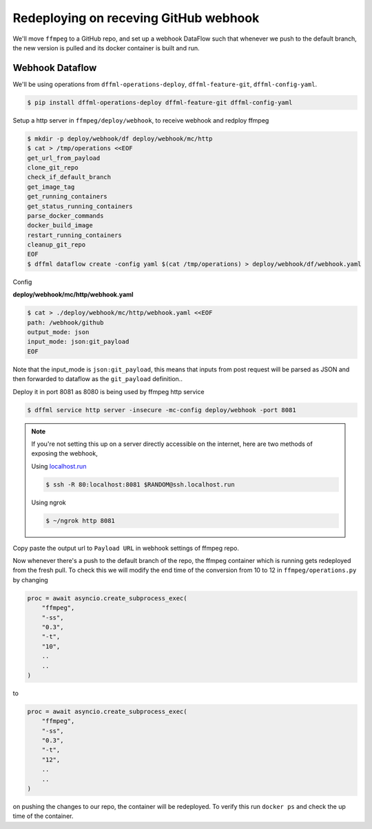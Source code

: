.. _usage_webhook:

Redeploying on receving GitHub webhook
======================================

We'll move ``ffmpeg`` to a GitHub repo, and set up a webhook DataFlow such that whenever
we push to the default branch, the new version is pulled and its docker container is built and run.

Webhook Dataflow
----------------

We'll be using operations from ``dffml-operations-deploy``, ``dffml-feature-git``, ``dffml-config-yaml``.

.. code-block:: console

    $ pip install dffml-operations-deploy dffml-feature-git dffml-config-yaml

Setup a http server in ``ffmpeg/deploy/webhook``, to receive webhook and redploy ffmpeg

.. code-block:: console

    $ mkdir -p deploy/webhook/df deploy/webhook/mc/http
    $ cat > /tmp/operations <<EOF
    get_url_from_payload
    clone_git_repo
    check_if_default_branch
    get_image_tag
    get_running_containers
    get_status_running_containers
    parse_docker_commands
    docker_build_image
    restart_running_containers
    cleanup_git_repo
    EOF
    $ dffml dataflow create -config yaml $(cat /tmp/operations) > deploy/webhook/df/webhook.yaml

Config

**deploy/webhook/mc/http/webhook.yaml**

.. code-block:: console

    $ cat > ./deploy/webhook/mc/http/webhook.yaml <<EOF
    path: /webhook/github
    output_mode: json
    input_mode: json:git_payload
    EOF

Note that the input_mode is ``json:git_payload``, this means that inputs from post request will
be parsed as JSON and then forwarded to dataflow as the ``git_payload`` definition..

Deploy it in port 8081 as 8080 is being used by ffmpeg http service

.. code-block:: console

    $ dffml service http server -insecure -mc-config deploy/webhook -port 8081

.. note::

    If you're not setting this up on a server directly accessible on the internet,
    here are two methods of exposing the webhook,

    Using `localhost.run <https://localhost.run>`_

    .. code-block:: console

        $ ssh -R 80:localhost:8081 $RANDOM@ssh.localhost.run

    .. image:: ./images/localhost_run.png

    Using ngrok

    .. code-block:: console

        $ ~/ngrok http 8081

    .. image:: ./images/ngrok_out.png

Copy paste the output url to ``Payload URL`` in webhook settings of ffmpeg repo.

.. image:: ./images/github_settings.png

Now whenever there's a push to the default branch of the repo, the ffmpeg container
which is running gets redeployed from the fresh pull. To check this we will modify the
end time of the conversion from 10 to 12 in ``ffmpeg/operations.py`` by changing

.. code-block:: python

    proc = await asyncio.create_subprocess_exec(
        "ffmpeg",
        "-ss",
        "0.3",
        "-t",
        "10",
        ..
        ..
    )

to

.. code-block:: python

    proc = await asyncio.create_subprocess_exec(
        "ffmpeg",
        "-ss",
        "0.3",
        "-t",
        "12",
        ..
        ..
    )

on pushing the changes to our repo, the container will be redeployed. To verify this run
``docker ps`` and check the up time of the container.
